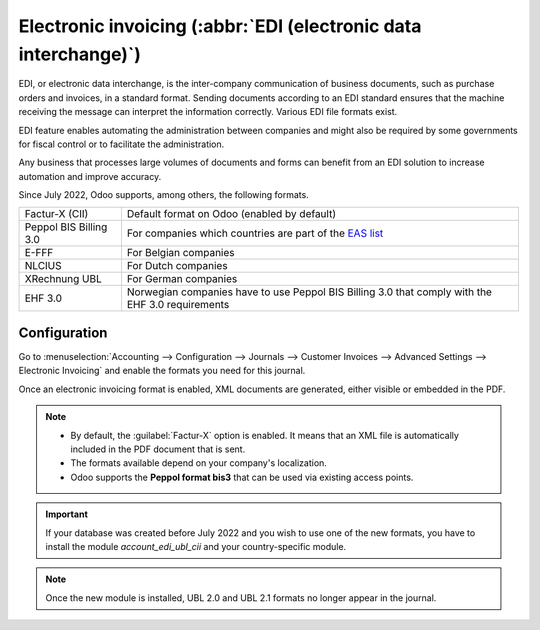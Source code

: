 ================================================================
Electronic invoicing (:abbr:`EDI (electronic data interchange)`)
================================================================

EDI, or electronic data interchange, is the inter-company communication of business documents, such
as purchase orders and invoices, in a standard format. Sending documents according to an EDI
standard ensures that the machine receiving the message can interpret the information correctly.
Various EDI file formats exist.

EDI feature enables automating the administration between companies and might also be required by
some governments for fiscal control or to facilitate the administration.

Any business that processes large volumes of documents and forms can benefit from an EDI solution to
increase automation and improve accuracy.

Since July 2022, Odoo supports, among others, the following formats.

.. list-table::
   :header-rows: 0

   * - Factur-X (CII)
     - Default format on Odoo (enabled by default)
   * - Peppol BIS Billing 3.0
     - For companies which countries are part of the `EAS list
       <https://docs.peppol.eu/poacc/billing/3.0/codelist/eas/>`_
   * - E-FFF
     - For Belgian companies
   * - NLCIUS
     - For Dutch companies
   * - XRechnung UBL
     - For German companies
   * - EHF 3.0
     - Norwegian companies have to use Peppol BIS Billing 3.0 that comply with the EHF 3.0 requirements

.. seealso::
   - :doc:`../../fiscal_localizations/overview/fiscal_localization_packages`
   - :doc:`../../fiscal_localizations/overview/localizations_list`
   - `Odoo and EDI <https://www.odoo.com/blog/odoo-news-5/odoo-and-edi-766#blog_content>`_

Configuration
=============

Go to :menuselection:`Accounting --> Configuration --> Journals --> Customer Invoices -->
Advanced Settings --> Electronic Invoicing` and enable the formats you need for this journal.

.. image:: electronic_invoicing/formats.png
   :align: center
   :alt: Select the EDI format you need

Once an electronic invoicing format is enabled, XML documents are generated, either visible or
embedded in the PDF.

.. note::
   - By default, the :guilabel:`Factur-X` option is enabled. It means that an XML file is
     automatically included in the PDF document that is sent.
   - The formats available depend on your company's localization.
   - Odoo supports the **Peppol format bis3** that can be used via existing access points.

.. important::
   If your database was created before July 2022 and you wish to use one of the new formats, you
   have to install the module `account_edi_ubl_cii` and your country-specific module.

.. example::
   If you want to use the Belgian format E-FFF in a database created prior to July 2022, you need to
   install the Belgian module (l10n_be_edi) and the account_edi_ubl_cii.

.. note::
   Once the new module is installed, UBL 2.0 and UBL 2.1 formats no longer appear in the journal.
